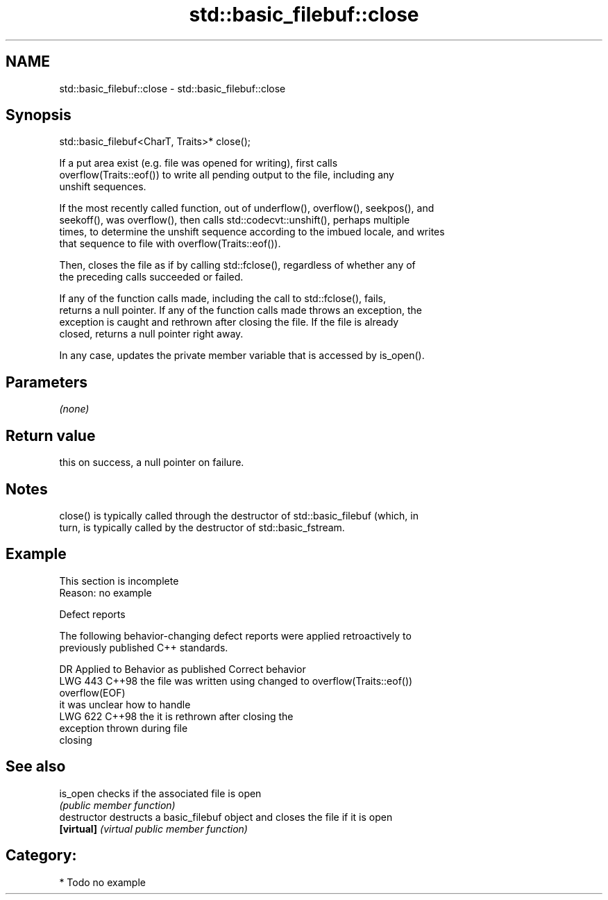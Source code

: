 .TH std::basic_filebuf::close 3 "2024.06.10" "http://cppreference.com" "C++ Standard Libary"
.SH NAME
std::basic_filebuf::close \- std::basic_filebuf::close

.SH Synopsis
   std::basic_filebuf<CharT, Traits>* close();

   If a put area exist (e.g. file was opened for writing), first calls
   overflow(Traits::eof()) to write all pending output to the file, including any
   unshift sequences.

   If the most recently called function, out of underflow(), overflow(), seekpos(), and
   seekoff(), was overflow(), then calls std::codecvt::unshift(), perhaps multiple
   times, to determine the unshift sequence according to the imbued locale, and writes
   that sequence to file with overflow(Traits::eof()).

   Then, closes the file as if by calling std::fclose(), regardless of whether any of
   the preceding calls succeeded or failed.

   If any of the function calls made, including the call to std::fclose(), fails,
   returns a null pointer. If any of the function calls made throws an exception, the
   exception is caught and rethrown after closing the file. If the file is already
   closed, returns a null pointer right away.

   In any case, updates the private member variable that is accessed by is_open().

.SH Parameters

   \fI(none)\fP

.SH Return value

   this on success, a null pointer on failure.

.SH Notes

   close() is typically called through the destructor of std::basic_filebuf (which, in
   turn, is typically called by the destructor of std::basic_fstream.

.SH Example

    This section is incomplete
    Reason: no example

   Defect reports

   The following behavior-changing defect reports were applied retroactively to
   previously published C++ standards.

     DR    Applied to     Behavior as published              Correct behavior
   LWG 443 C++98      the file was written using    changed to overflow(Traits::eof())
                      overflow(EOF)
                      it was unclear how to handle
   LWG 622 C++98      the                           it is rethrown after closing the
                      exception thrown during       file
                      closing

.SH See also

   is_open      checks if the associated file is open
                \fI(public member function)\fP
   destructor   destructs a basic_filebuf object and closes the file if it is open
   \fB[virtual]\fP    \fI(virtual public member function)\fP

.SH Category:
     * Todo no example

